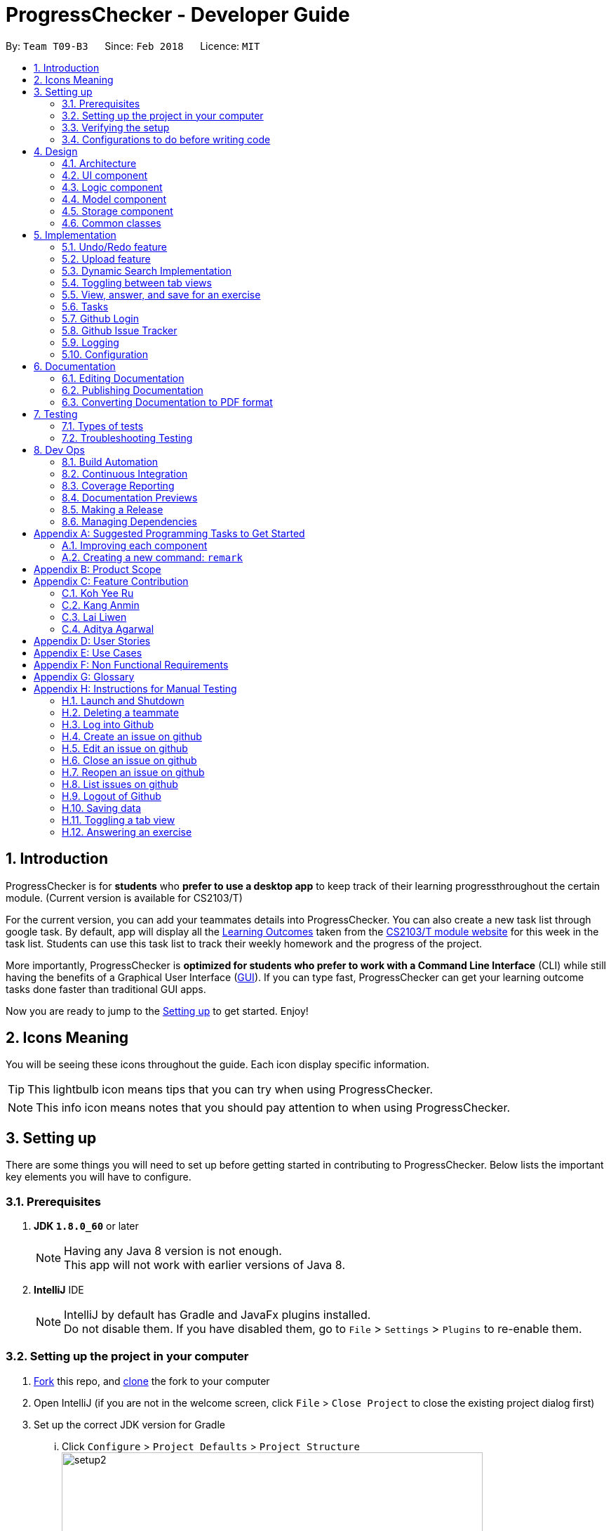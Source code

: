 = ProgressChecker - Developer Guide
:toc:
:toc-title:
:toc-placement: preamble
:sectnums:
:imagesDir: images
:stylesDir: stylesheets
:xrefstyle: full
ifdef::env-github[]
:tip-caption: :bulb:
:note-caption: :information_source:
endif::[]
:repoURL: https://github.com/CS2103JAN2018-T09-B3/main/tree/master

By: `Team T09-B3`      Since: `Feb 2018`      Licence: `MIT`

== Introduction

ProgressChecker is for *students* who *prefer to use a desktop app* to keep track of their learning progressthroughout the certain module. (Current version is available for CS2103/T) +

For the current version, you can add your teammates details into ProgressChecker. You can also create a new task list through google task. By default, app will display all the link:DeveloperGuide.adoc#Learning-Outcomes[Learning Outcomes] taken from the https://nus-cs2103-ay1718s2.github.io/website/index.html[CS2103/T module website] for this week in the task list. Students can use this task list to track their weekly homework and the progress of the project.

More importantly, ProgressChecker is *optimized for students who prefer to work with a Command Line Interface* (CLI) while still having the benefits of a Graphical User Interface (link:DeveloperGuide.adoc#GUI[GUI]).
If you can type fast, ProgressChecker can get your learning outcome tasks done faster than traditional GUI apps. +

Now you are ready to jump to the <<Setting-up,Setting up>> to get started. Enjoy!

== Icons Meaning
You will be seeing these icons throughout the guide. Each icon display specific information.

[TIP]
This lightbulb icon means tips that you can try when using ProgressChecker.

[NOTE]
This info icon means notes that you should pay attention to when using ProgressChecker.

== Setting up

There are some things you will need to set up before getting started in contributing to ProgressChecker. Below lists the important key elements you will have to configure.

=== Prerequisites

. *JDK `1.8.0_60`* or later
+
[NOTE]
Having any Java 8 version is not enough. +
This app will not work with earlier versions of Java 8.
+

. *IntelliJ* IDE
+
[NOTE]
IntelliJ by default has Gradle and JavaFx plugins installed. +
Do not disable them. If you have disabled them, go to `File` > `Settings` > `Plugins` to re-enable them.


=== Setting up the project in your computer

. https://www.atlassian.com/git/tutorials/comparing-workflows#forking-workflow[Fork] this repo, and https://nus-cs2103-ay1718s2.github.io/website/book/gitAndGithub/init/index.html[clone] the fork to your computer
. Open IntelliJ (if you are not in the welcome screen, click `File` > `Close Project` to close the existing project dialog first)
. Set up the correct JDK version for Gradle
... Click `Configure` > `Project Defaults` > `Project Structure`
image:setup2.png[width="600"] +
_step 3.i_
... Click `New...` and find the directory of the JDK
. Click `Import Project`
. Locate the `build.gradle` file and select it. Click `OK` +
image:setup3.png[width="600"]  +
_step 5_
. Click `Open as Project`
. Click `OK` to accept the default settings
. Open a console and run the command `gradlew processResources` (Mac/Linux: `./gradlew processResources`). It should finish with the `BUILD SUCCESSFUL` message. +
This will generate all resources required by the application and tests.
image:setup5.png[width="600"]  +
_step 8_

=== Verifying the setup

. Run the `gradlew.bat run` and try a few commands
. <<Testing,Run the tests>> to ensure they all pass.

=== Configurations to do before writing code

==== Configuring the coding style

This project follows https://github.com/oss-generic/process/blob/master/docs/CodingStandards.adoc[oss-generic coding standards]. IntelliJ's default style is mostly compliant with ours but it uses a different import order from ours. To rectify,

. Go to `File` > `Settings...` (Windows/Linux), or `IntelliJ IDEA` > `Preferences...` (macOS)
. Select `Editor` > `Code Style` > `Java`
. Click on the `Imports` tab to set the order

* For `Class count to use import with '\*'` and `Names count to use static import with '*'`: Set to `999` to prevent IntelliJ from contracting the import statements
* For `Import Layout`: The order is `import static all other imports`, `import java.\*`, `import javax.*`, `import org.\*`, `import com.*`, `import all other imports`. Add a `<blank line>` between each `import`

Optionally, you can follow the <<UsingCheckstyle#, UsingCheckstyle.adoc>> document to configure Intellij to check style-compliance as you write code.

==== Updating documentation to match your fork

After forking the repo, links in the documentation will still point to the `CS2103JAN2018-T09-B3/main` repo. If you plan to develop this as a separate product (i.e. instead of contributing to the `CS2103JAN2018-T09-B3/main`) , you should replace the URL in the variable `repoURL` in `DeveloperGuide.adoc` and `UserGuide.adoc` with the URL of your fork.

==== Setting up CI

Set up Travis to perform Continuous Integration (CI) for your fork. See <<UsingTravis#, UsingTravis.adoc>> to learn how to set it up.

After setting up Travis, you can optionally set up coverage reporting for your team fork (see <<UsingCoveralls#, UsingCoveralls.adoc>>).

[NOTE]
Coverage reporting could be useful for a team repository that hosts the final version but it is not that useful for your personal fork.

Optionally, you can set up AppVeyor as a second CI (see <<UsingAppVeyor#, UsingAppVeyor.adoc>>).

[NOTE]
Having both Travis and AppVeyor ensures your App works on both Unix-based platforms and Windows-based platforms (Travis is Unix-based and AppVeyor is Windows-based)

==== Getting started with coding

Now you are ready to start coding! You can:

1. Get some sense of the overall design by reading <<Design-Architecture,Design Architecture>>.
2. Take a look at <<GetStartedProgramming>>.

== Design

[[Design-Architecture]]

ProgressChecker consists of multiple components that work together via an event-driven structure. This section will break down the various components in details to help you jump straight into understanding the architecture in depth.

=== Architecture

The *_Architecture Diagram_* given below explains the high-level design of the App. Given below is a quick overview of each component.

.Architecture Diagram
image::Architecture.png[width="600"]
{sp} +
[TIP]
The `.pptx` files used to create diagrams in this document can be found in the link:{repoURL}/docs/diagrams/[diagrams] folder. To update a diagram, modify the diagram in the pptx file, select the objects of the diagram, and choose `Save as picture`.

{sp} +

`Main` has only one class called link:{repoURL}/src/main/java/seedu/progresschecker/MainApp.java[`MainApp`]. It is responsible for: +

* Initializing the components in the correct sequence, and connects them up with each other at app launch.
* Shutting down the components and invokes cleanup method where necessary.

<<Design-Commons,*`Commons`*>> represents a collection of classes used by multiple other components. Two of those classes play important roles at the architecture level.

* `EventsCenter` : This class (written using https://github.com/google/guava/wiki/EventBusExplained[Google's Event Bus library]) is used by components to communicate with other components using events (i.e. a form of _Event Driven_ design)
* `LogsCenter` : Used by many classes to write log messages to the App's log file.

The rest of the App consists of four components.

* <<Design-Ui,*`UI`*>>: The UI of the App.
* <<Design-Logic,*`Logic`*>>: The command executor.
* <<Design-Model,*`Model`*>>: Holds the data of the App in-memory.
* <<Design-Storage,*`Storage`*>>: Reads data from, and writes data to, the hard disk.

Each of the four components

* Defines its _API_ in an `interface` with the same name as the Component.
* Exposes its functionality using a `{Component Name}Manager` class.

For example, the `Logic` component (see the class diagram given below) defines it's API in the `Logic.java` interface and exposes its functionality using the `LogicManager.java` class.

.Class Diagram of the Logic Component
image::LogicClassDiagram.png[width="800"]

{sp}+

[discrete]
==== Events-Driven nature of the design

The _Sequence Diagram_ below shows how the components interact for the scenario where the user issues the command `delete 1`.

.Component interactions for `delete 1` command (part 1)

image::SDforDeletePerson.png[width="800"]

{sp}+

[NOTE]
Note how the `Model` simply raises a `ProgressCheckerChangedEvent` when the Address Book data are changed, instead of asking the `Storage` to save the updates to the hard disk.

{sp} +

The diagram below shows how the `EventsCenter` reacts to that event, which eventually results in the updates being saved to the hard disk and the status bar of the UI being updated to reflect the 'Last Updated' time.

.Component interactions for `delete 1` command (part 2)
image::SDforDeletePersonEventHandling.png[width="800"]

{sp} +

[NOTE]
Note how the event is propagated through the `EventsCenter` to the `Storage` and `UI` without `Model` having to be coupled to either of them. This is an example of how this Event Driven approach helps us reduce direct coupling between components.

{sp} +

The sections below give more details of each component.

[[Design-Ui]]
=== UI component

.Structure of the UI Component
image::UiClassDiagram.png[width="800"]

{sp}+

*API* : link:{repoURL}/src/main/java/seedu/progresschecker/ui/Ui.java[`Ui.java`]

The UI consists of a `MainWindow` that is made up of parts e.g.`CommandBox`, `ResultDisplay`, `PersonListPanel`, `StatusBarFooter`, `BrowserPanel` etc. All these, including the `MainWindow`, inherit from the abstract `UiPart` class.

The `UI` component uses JavaFx UI framework. The layout of these UI parts are defined in matching `.fxml` files that are in the `src/main/resources/view` folder. For example, the layout of the link:{repoURL}/src/main/java/seedu/progresschecker/ui/MainWindow.java[`MainWindow`] is specified in link:{repoURL}/src/main/resources/view/MainWindow.fxml[`MainWindow.fxml`]

The `UI` component,

* Executes user commands using the `Logic` component.
* Binds itself to some data in the `Model` so that the UI can auto-update when data in the `Model` change.
* Responds to events raised from various parts of the App and updates the UI accordingly.

[[Design-Logic]]
=== Logic component

[[fig-LogicClassDiagram]]
.Structure of the Logic Component
image::LogicClassDiagram.png[width="800"]

{sp}+

.Structure of Commands in the Logic Component. This diagram shows finer details concerning `XYZCommand` and `Command` in <<fig-LogicClassDiagram>>
image::LogicCommandClassDiagram.png[width="800"]

{sp}+

*API* :
link:{repoURL}/src/main/java/seedu/progresschecker/logic/Logic.java[`Logic.java`]

.  `Logic` uses the `ProgressCheckerParser` class to parse the user command.
.  This results in a `Command` object which is executed by the `LogicManager`.
.  The command execution can affect the `Model` (e.g. adding a teammate) and/or raise events.
.  The result of the command execution is encapsulated as a `CommandResult` object which is passed back to the `Ui`.

Given below is the Sequence Diagram for interactions within the `Logic` component for the `execute("delete 1")` API call.

.Interactions Inside the Logic Component for the `delete 1` Command
image::DeletePersonSdForLogic.png[width="800"]

[[Design-Model]]
=== Model component

.Structure of the Model Component
image::ModelClassDiagram.png[width="800"]

*API* : link:{repoURL}/src/main/java/seedu/progresschecker/model/Model.java[`Model.java`]

The `Model`,

* stores a `UserPref` object that represents the user's preferences.
* stores the Address Book data.
* exposes an unmodifiable `ObservableList<Person>` that can be 'observed' e.g. the UI can be bound to this list so that the UI automatically updates when the data in the list change.
* does not depend on any of the other three components.

[[Design-Storage]]
=== Storage component

.Structure of the Storage Component
image::StorageClassDiagram.png[width="800"]

{sp}+

*API* : link:{repoURL}/src/main/java/seedu/progresschecker/storage/Storage.java[`Storage.java`]

The `Storage` component,

* can save `UserPref` objects in json format and read it back.
* can save the Address Book data in xml format and read it back.

[[Design-Commons]]
=== Common classes

Classes used by multiple components are in the `seedu.progresschecker.commons` package.

== Implementation

This section describes some noteworthy details on how certain features are implemented.

// tag::undoredo[]
=== Undo/Redo feature
==== Current Implementation

The undo/redo mechanism is facilitated by an `UndoRedoStack`, which resides inside `LogicManager`. It supports undoing and redoing of commands that modifies the state of the ProgressChecker (e.g. `add`, `edit`). Such commands will inherit from `UndoableCommand`.

`UndoRedoStack` only deals with `UndoableCommands`. Commands that cannot be undone will inherit from `Command` instead. The following diagram shows the inheritance diagram for commands:

.Structure of Commands in the Logic Component
image::LogicCommandClassDiagram.png[width="800"]

{sp}+

As you can see from the diagram, `UndoableCommand` adds an extra layer between the abstract `Command` class and concrete commands that can be undone, such as the `DeleteCommand`. Note that extra tasks need to be done when executing a command in an _undoable_ way, such as saving the state of the ProgressChecker before execution. `UndoableCommand` contains the high-level algorithm for those extra tasks while the child classes implements the details of how to execute the specific command. Note that this technique of putting the high-level algorithm in the parent class and lower-level steps of the algorithm in child classes is also known as the https://www.tutorialspoint.com/design_pattern/template_pattern.htm[template pattern].

Commands that are not undoable are implemented this way:
[source,java]
----
public class ListCommand extends Command {
    @Override
    public CommandResult execute() {
        // ... list logic ...
    }
}
----

With the extra layer, the commands that are undoable are implemented this way:
[source,java]
----
public abstract class UndoableCommand extends Command {
    @Override
    public CommandResult execute() {
        // ... undo logic ...

        executeUndoableCommand();
    }
}

public class DeleteCommand extends UndoableCommand {
    @Override
    public CommandResult executeUndoableCommand() {
        // ... delete logic ...
    }
}
----

Suppose that the user has just launched the application. The `UndoRedoStack` will be empty at the beginning.

The user executes a new `UndoableCommand`, `delete 5`, to delete the 5th teammate in the ProgressChecker. The current state of the ProgressChecker is saved before the `delete 5` command executes. The `delete 5` command will then be pushed onto the `undoStack` (the current state is saved together with the command).

.Undo/Redo Stack at Starting Point
image::UndoRedoStartingStackDiagram.png[width="800"]

{sp}+

As the user continues to use the program, more commands are added into the `undoStack`. For example, the user may execute `add n/David ...` to add a new teammate.

.Undo/Redo Stack with New Command `add`
image::UndoRedoNewCommand1StackDiagram.png[width="800"]

{sp}+

[NOTE]
If a command fails its execution, it will not be pushed to the `UndoRedoStack` at all.

The user now decides that adding the teammate was a mistake, and decides to undo that action using `undo`.

We will pop the most recent command out of the `undoStack` and push it back to the `redoStack`. We will restore the ProgressChecker to the state before the `add` command executed.

.Undo/Redo Stack with Command `undo`
image::UndoRedoExecuteUndoStackDiagram.png[width="800"]

{sp}+

[NOTE]
If the `undoStack` is empty, then there are no other commands left to be undone, and an `Exception` will be thrown when popping the `undoStack`.

The following sequence diagram shows how the undo operation works:

.Sequence Diagram of Undo/Redo
image::UndoRedoSequenceDiagram.png[width="800"]

{sp}+

The redo does the exact opposite (pops from `redoStack`, push to `undoStack`, and restores the ProgressChecker to the state after the command is executed).

[NOTE]
If the `redoStack` is empty, then there are no other commands left to be redone, and an `Exception` will be thrown when popping the `redoStack`.

The user now decides to execute a new command, `clear`. As before, `clear` will be pushed into the `undoStack`. This time the `redoStack` is no longer empty. It will be purged as it no longer make sense to redo the `add n/David` command (this is the behavior that most modern desktop applications follow).

.Undo/Redo Stack with New Command `clear`
image::UndoRedoNewCommand2StackDiagram.png[width="800"]

{sp}+

Commands that are not undoable are not added into the `undoStack`. For example, `list`, which inherits from `Command` rather than `UndoableCommand`, will not be added after execution:

.Undo/Redo Stack with Command `list`
image::UndoRedoNewCommand3StackDiagram.png[width="800"]

{sp}+

The following activity diagram summarize what happens inside the `UndoRedoStack` when a user executes a new command:

.Activity Diagram of Undo/Redo
image::UndoRedoActivityDiagram.png[width="650"]

==== Design Considerations

===== Aspect: Implementation of `UndoableCommand`

|===
|Alternative | Pros | Cons

|**Add a new abstract method `executeUndoableCommand()`** +
(current choice)
|We will not lose any undone/redone functionality as it is now part of the default behaviour. Classes that deal with `Command` do not have to know that `executeUndoableCommand()` exist.
|Hard for new developers to understand the template pattern.

|**Override `execute()`**
|Does not involve the template pattern, easier for new developers to understand.
|Cons: Classes that inherit from `UndoableCommand` must remember to call `super.execute()`, or lose the ability to undo/redo.

|===

{sp}+

===== Aspect: How undo & redo executes

|===
|Alternative | Pros | Cons
|**Save the entire ProgressChecker** +
(current choice)
|Easy to implement.
|May have performance issues in terms of memory usage.

|**Individual command knows how to undo/redo by itself**
|Will use less memory (e.g. for `delete`, just save the teammate being deleted).
|We must ensure that the implementation of each individual command are correct.

|===

{sp} +

===== Aspect: Type of commands that can be undone/redone

|===
|Alternative | Pros | Cons
|**Only include commands that modifies the ProgressChecker (`add`, `clear`, `edit`)** +
(current choice)
|We only revert changes that are hard to change back (the view can easily be re-modified as no data are * lost).
|User might think that undo also applies when the list is modified (undoing filtering for example), * only to realize that it does not do that, after executing `undo`.

|**Include all commands**
|Might be more intuitive for the user.
| User have no way of skipping such commands if he or she just want to reset the state of the ProgressChecker and not the view.

|===

[NOTE]
**Additional Info:** See our discussion  https://github.com/se-edu/addressbook-level4/issues/390#issuecomment-298936672[here].

{sp} +

===== Aspect: Data structure to support the undo/redo commands

|===
|Alternative | Pros | Cons

|**Use separate stack for undo and redo** +
(current choice)
|Easy to understand for new Computer Science student undergraduates to understand, who are likely to be * the new incoming developers of our project.
|Logic is duplicated twice. For example, when a new command is executed, we must remember to update * both `HistoryManager` and `UndoRedoStack`.

|**Use `HistoryManager` for undo/redo**
|We do not need to maintain a separate stack, and just reuse what is already in the codebase.
|Cons: Requires dealing with commands that have already been undone: We must remember to skip these commands. Violates Single Responsibility Principle and Separation of Concerns as `HistoryManager` now needs to do two * different things.

|===

// end::undoredo[]

// tag::upload[]
=== Upload feature
==== Planned Implementation

The Upload command will allow users to upload their preferred image to replace the default profile photo.

The valid photo to be upload will be copies from local path inside resources folder under /images/contact. The name of the file will be renamed according to the time that the photo is uploaded.

Upload can be undoable. The diagram below shows how the `EventsCenter` reacts to `uploadPhoto` event.

.Component Interactions for `uploadPhoto` Command
image::SDforUploadPhoto.png[width="800"]

{sp} +

UploadCommand is implemented this way:
[source,java]
----
public class UploadCommand extends UndoableCommand {
    @Override
    public CommandResult executeUndoableCommand() throws CommandException {
        requireNonNull(personToUpdate);
        try {
            model.addPhoto(photoPath);
            model.uploadPhoto(personToUpdate, savePath);
            return new CommandResult(MESSAGE_SUCCESS);
        } catch (PersonNotFoundException pnfe) {
            throw new AssertionError("The target person cannot be missing");
        } catch (DuplicatePhotoException e) {
            throw new CommandException(MESSAGE_IMAGE_DUPLICATE);
        } catch (DuplicatePersonException e) {
            throw new CommandException(MESSAGE_IMAGE_DUPLICATE);
        }
    }
}
----

[NOTE]
Users are allowed to reload the image if they want to update the profile photo.

Here is the code to copy the photo from local path inside resources folder.
[source,java]
----
public String copyLocalPhoto(String localPath) throws IOException {
    File localFile = new File(localPath);
    String newPath = createSavePath(localPath);
    if (!localFile.exists()) {
        throw new FileNotFoundException(MESSAGE_LOCAL_PATH_CONSTRAINTS);
    }
    createSavedPhoto(newPath);
    try {
        copyFile(localPath, newPath);
    } catch (IOException e) {
        throw new IOException(MESSAGE_COPY_FAIL);
    }
    return newPath;
}
----

[NOTE]
If the local path is invalid or the image cannot be found, the upload will not be successful. The extension of the file can only be 'jpg', 'jpeg' or 'png'. User will be asked to write the correct path to image again.

==== Design Considerations

===== Aspect: Implementation of `UploadCommand`

|===
|Alternative | Pros | Cons

|**User will provide the path of image** +
(current choice)
|The path can be used directly to find the image and display it in the app.
|Image may be a local file. When other users open the app, they cannot see the update.

|**User will upload image into our github folder manually**
|Everyone can see the update of profile photo.
|Quite trobulesome to upload photo manually first.

|===
// end::upload[]

// tag::search[]
=== Dynamic Search Implementation
==== Current Implementation

The `find` command shows the searched contact currently. However, the user does not need to type the complete name press enter, the whole search is dynamic. As soon as the user types the command `find` dynamic search state is toggled. After typing `find` command, whichever character is entered by the user, the results which contain
 the typed keywords appear.

To implement the dynamic search, we used the following method - as soon as the user enters any character in the command box, the text is retrieved from
the command box and checked if it is the `find` command. If it is the `find` command, dynamic search is started. After the `find` command is detected in the
command box, every key that is pressed is parsed and sent to the `find` command parser. After that the basic functionality of find is used and the results are displayed.

The code snippet for the implementation is:
[source,java]
----
if ((commandTextField.getText().trim().equalsIgnoreCase(CORRECT_COMMAND_WORD)
                        || isCorrectCommandWord)) {
                    isCorrectCommandWord = !commandTextField.getText().trim().isEmpty();
                    CommandResult commandResult;
                    if (keyEvent.getCode() != KeyCode.BACK_SPACE && keyEvent.getCode() != KeyCode.DELETE) {
                        commandResult = logic.execute(commandTextField.getText() + keyEvent.getText());
                    } else {
                        commandResult = logic.execute(commandTextField.getText().substring(0,
                                commandTextField.getText().length() - 1));
                    }
                    // process result of the command
                    logger.info("Result: " + commandResult.feedbackToUser);
                    raise(new NewResultAvailableEvent(commandResult.feedbackToUser));
                }
    }
----
[NOTE]
The entered key is not instantly updated in the command box thats why after the `commandTextField.getText()` is executed we need to append\delete a character for the
 code to the result to process the right input - the one that the user can see on their screens.

==== Design consideration
===== Aspect: User Interface (UI)

|===
|Alternative | Pros | Cons

|**Show the search results without actually highlighting the keywords** +
(current choice)
|Allows more readability of the of the results as they contain multiple fields and not just user name.
|User needs to manually search for the keywords entered by him in the search results.

|**Show the search results WITH highlighting the keywords in the searched name** +
|It will make it easier for the user to view the user to identify the searched keyword in the displayed results.
|Adding highlights to the results might make the displayed results a bit too cluttered specially with the presence of tags which are colored as well.

|===
// end::search[]

// tag::view[]
=== Toggling between tab views
==== Current Implementation

This command toggles the view between the different type of tabs in the software. +

.Reference of the tab view in the software
image::TabView.png[width="600"]

{sp} +

It inherits `Command` and executes on an _Event Driven_ design between the Logic and UI component.

Suppose that the user is on the `Task` tab and wants to toggle to the `Exercise` tab. The user executes a new `Command`, `view exercise`, to switch to the `Exercise` tab. The _Sequence Diagram_ below shows how the components interact with each other.

.Logic and UI component interaction for `view exercise` command (part 1)
image::SDforViewExercise.png[width="600"]

{sp} +

[NOTE]
Note how the `Logic` simply raises a `TabLoadChangedEvent` when the `view` command gets executed. The `TabLoadChangedEvent` is implemented as follows:
[source,java]
----
public class TabLoadChangedEvent extends BaseEvent {
    public final String type;

    public TabLoadChangedEvent(String type) {
        this.type = type;
    }

    @Override
    public String toString() {
        return this.getClass().getSimpleName();
    }

    public String getTabName() {
        return type;
    }
}
----

The diagram below shows how the `EventCenter` reacts to that event, which eventually results in the UI updating to which tab view is to be in selection.

.Logic and UI component interaction for `view exercise` command (part 2)
image::SDforViewExerciseEventHandling.png[width="600"]

{sp} +

[NOTE]
The UI scene's elements are automatically populated in `MainWindow.java` due to using JavaFX FXML Controller. That is, a reference to a particular UI element will be available as long as it has its `fx:id` specified in `MainWindow.fxml`.

The code snippet below shows how the UI component executes the toggling of tab view upon receiving the event change.
[source,java]
----
@Subscribe
private void handleTabLoadChangedEvent(TabLoadChangedEvent event) {
    logger.info(LogsCenter.getEventHandlingLogMessage(event));
    SingleSelectionModel<Tab> selectionModel = tabPlaceholder.getSelectionModel();
    switch (event.getTabName()) {
    case "profile":
        selectionModel.select(profilePlaceholder);
        break;
    case "task":
        selectionModel.select(taskPlaceholder);
        break;
    case "exercise":
        selectionModel.select(exercisePlaceholder);
        break;
    case "issues":
        selectionModel.select(issuePlaceholder);
        break;
    default:
        selectionModel.select(selectionModel.getSelectedItem());
    }
}
----
// end::view[]

// tag::answer[]
=== View, answer, and save for an exercise
==== Current Implementation

This command allows user to answer an exercise based on the question index shown in the software.

.Reference of the question index in the software
image::QuestionIndexIndication.png[width="300"]

{sp} +

It inherits `UndoableCommand` and executes through all four components in the code base.

Suppose that the user wants to answer an exercise with index 11.1.1. The user executes a new `Command`, `ans 11.1.1 a`, to answer the exercise. The Sequence Diagram below shows how the components interact with each other.

.Component interactions for `ans 11.1.1 a` command (part 1)
image::SDforAnswerExercise.png[width="800"]

{sp}+

[NOTE]
Note how the `Model` simply raises a `ProgressCheckerChangedEvent` when the ProgressChecker data has been changed, instead of asking the `Storage` to save the updates to the hard disk.

{sp} +

The diagram below shows how the `EventsCenter` reacts to that event, which eventually results in the updates being saved to the hard disk.

.Component interactions for `ans 11.1.1 a` command (part 2)
image::SDforAnswerExerciseEventHandling.png[width="800"]

{sp} +

Before the `Logic` component executes the `Undoable Command` which calls the `Model`, it prepares the exercise that needs to be updated by going through the internal list of exercises stored in model. The code that searches for the exercise is as follows:
[source,java]
----
for (Exercise e : exerciseList) {
    if (e.getQuestionIndex().toString().equals(questionIndex.toString())) {
        exerciseToEdit = exerciseList.get(exerciseList.indexOf(e));
        editedExercise = createEditedExercise(exerciseToEdit, studentAnswer);
        isFound = true;
        break;
    }
}
----

The internal list, `exerciseList`, is implemented as an observable list of filtered exercises in `Model`. Upon calling the `ProgressCheckerChangedEvent`, `Storage` will run `saveProgressChecker`. Subsequently, to load the data on the next software start up requires parsing of xml data into `Model`. The following code snippet shows how `Storage` does so:
[source,java]
----
public Exercise toModelType() throws IllegalValueException {
    if (this.questionIndex == null) {
        throw new IllegalValueException(
                String.format(MISSING_FIELD_MESSAGE_FORMAT,
                QuestionIndex.class.getSimpleName()));
    }
    if (!QuestionIndex.isValidIndex(this.questionIndex)) {
        throw new IllegalValueException(QuestionIndex.MESSAGE_INDEX_CONSTRAINTS);
    }
    final QuestionIndex questionIndex = new QuestionIndex(this.questionIndex);

    if (this.questionType == null) {
        throw new IllegalValueException(
                String.format(MISSING_FIELD_MESSAGE_FORMAT,
                QuestionType.class.getSimpleName()));
    }
    if (!QuestionType.isValidType(this.questionType)) {
        throw new IllegalValueException(QuestionType.MESSAGE_TYPE_CONSTRAINTS);
    }
    final QuestionType questionType = new QuestionType(this.questionType);

    ...

    return new Exercise(questionIndex, questionType, question, studentAnswer, modelAnswer);
}
----

Additionally, since it is an observable list, the UI element harboring this list will update any changes made to this list accordingly. In viewing of exercises by week, the list is filtered with predicate as follows:
[source,java]
----
model.updateFilteredExerciseList(exercise -> exercise.getQuestionIndex().getWeekNumber()
                == editedExercise.getQuestionIndex().getWeekNumber());
----

==== Design Considerations
===== Aspect: Viewing of exercises by week

|===
|Alternative | Pros | Cons

|**Adapt from `View Command` by adding additional WEEK_NUMBER parameter to type `exercise`** +
(current choice)
|Not required to create a new command and hence more cohesive with the existing commands as well as one less command for users to learn
|`ViewCommandParser` requires additional parser check to separate between the `View Command` that can take in WEEK_NUMBER to one that doesn't which might violate SLAP principle

|**Create a new command to list exercises by week** +
|Standalone from existing commands and hence easier to be built upon or removed without consequences
|Creates an extra unnecessary complication for users having to learn a new command when the existing `View Command` essentially does something similar

|===

===== Aspect:  Loading of exercises data on fresh start

|===
|Alternative | Pros | Cons

|**Include all exercises data in `SampleDataUtil` and read from there** +
(current choice)
|No additional processing required, is easy to modify whenever default data needs to be changed
|Is directly affected by the `Clear Command` that is meant for the list of `Persons` which user may not expect it to be for

|**Read from stored text file, parse accordingly, and load into software on fresh start** +
|Standalone data and will not be affected by changes made to list of `Persons`
|Incurs extra overhead when parsing the text file into Java objects

|===
// end::answer[]

// tag::tasks[]
=== Tasks
==== Current Implementation

The default LOs for all weeks would be stored in a local file, which will be loaded as input to create a task list on the
user's Google Account with Google Tasks API.

There are several commands related to tasks, including `newtasklist` to add and upload the default task list, `viewtasklist FILTER_KEYWORD`
to view the default task list with filtering, `completetask INDEX`/`resettask INDEX` to mark a task as completed/not completed,
and `goto INDEX` to open the URL of a task. As an example, the _High Level Sequence Diagram_ and _Sequence Diagram_ below shows how the components interact
for the scenario where the user issues the command `viewtasklist 5`.

.Component Interactions for `viewtasklist 5` Command (High Level)
image::HighLevelSDforViewTaskListCommand.png[width="800"]

{sp} +

.Component Interactions for `viewtasklist 5` Command
image::SDforViewTaskListCommand.png[width="800"]

{sp} +

We apply Google Tasks API to help us save user tasks data online. This offers back up data which allow our users to recover
their tasks and status of each task even after uninstalling the application. The task list will be ready to display once the user
reinstall and open the application.
To use Google Tasks API, we fist need to register this project on google developer console and retrieve a client credential file (client_id.json) to authorize our project.
Then, add corresponding dependencies to build.gradle, the library files will be downloaded automatically upon project rebuild.

Here is the code snippet to add dependencies:
[source,java]
----
compile (
    ['com.google.api-client:google-api-client:1.23.0'],
    ['com.google.apis:google-api-services-tasks:v1-rev49-1.23.0'],
    ['com.google.oauth-client:google-oauth-client-jetty:1.23.0'],
)
----
[NOTE]
Simply downloading JAR files without editing gradle is not suggested. JARs are not in git thus our co-developers will rely on the dependencies to retrieve the libraries.
Also, set gradleVersion to 4.6 if it is an older version, otherwise runtime compilation of Google API library will affect Junit tests.

We write a program to authorize our project (by loading the aforementioned client credential file), trigger user loggin and build service.
Note that when users are using ProgressChecker, only the first tasks command requires them to log in and authorize ProgressChecker to access
their Google Tasks data with their google accounts.

Google Tasks API helps us save time building massive data structures (ie. Tasks, TaskLists, Lists of TaskLists, as well as many methods and exceptions).
However, we do have a few classes (eg. TaskUtil, TaskListUtil) in the modeling part that further add customized methods which are useful for current commands and even future commands.
In this way, we avoid repetition of code snippet and having big chunks of import statements in numerous commands.

Here is a code snippet that can find a task list by its title (while the native method only finds task by its id which is not memorable or even known by our users):
[source,java]
----
/**
 * Finds the task list with title {@code String listTitle} from the user's task lists
 *
 * @param listTitle title of the task list we look for
 * @return the task list instance
 */
public static TaskList searchTaskList(String listTitle) throws CommandException {
    TaskList taskList = null;
    ConnectTasksApi connection = new ConnectTasksApi();
    try {
        connection.authorize();
    } catch (Exception e) {
        throw new CommandException(AUTHORIZE_FAILURE);
    }
    Tasks service = connection.getTasksService();
    try {
    TaskLists taskLists = service.tasklists().list().execute();
        taskList = taskLists.getItems().stream()
                .filter(t -> t.getTitle().equals(listTitle))
                .findFirst()
                .orElse(null);
    } catch (IOException ioe) {
        throw new CommandException(LOAD_FAILURE);
    }

    return taskList;
}
----

==== Design Considerations

===== Aspect: Implementation of tasks commands

* All these commands extend `Command` but not extend `UndoableCommand`. `AddDefaultTasksCommand`, `CompleteTaskCommand` and `ResetTaskCommand` make
 external changes that update task list in users' Google account, which is out of the scope of undo command. `ViewTaskListCommand` and
 `GoToTaskUrlCommand` do not make changes to the data, thus no applicable to undo command.

===== Aspect: How `AddDefaultTasksCommand` is executed

* This command will load the tasks from local storage and add a task list filled with these tasks to the user's Google account.
|===
|Alternative | Pros | Cons
|**Find the user's Google task list with ID "@default" (this is the default task list in Google Task and not removable). Create a new
task list and transfer the tasks from @default to the new one. Then change the title of @default to "CS2103 LOs", and add the tasks
loaded from local storage** +
(current choice)
|The other tasks commands will only need to refer to the ID "@default" to find the task list, which is faster and more accurate than searching with title (
as list ID is unique while list title can duplicate and the native API method only supports finding list with ID).
|It requires more steps, thus slower (but fortunately this command should only be executed ONCE in the lifetime of this application).

|**Create a new list with title "CS2103 LOs", then load and push all tasks from local storage**
|Will be a bit faster.
|The other task commands will be slower since they will be finding the list with title. The commands may also encounter error if
there are task list with the same name in the user's Google account.

|===

{sp} +

===== Aspect: How `ViewTaskListCommand` is executed

* This command will load the tasks from task list @default from the user's Google account and apply user-specified filter before displaying
|===
|Alternative | Pros | Cons
|**Find the user's @default task list and load the whole list. Then apply user-specified filter to select applicable
tasks to form a new list. The new list will be ready to be displayed** +
(current choice)
|Easy to implement, well modularized.
|More repetitions of list traversal.

|**Find the user's @default task list and load the whole list. Then apply user-specified filter to select applicable
   tasks while processing the methods to display it**
|Easy to implement.
|Might lead to complicated methods to display list (eg. multi-level abstraction).

|===

{sp} +

===== Aspect: How `CompleteTaskCommand` and `ResetTaskCommand` is executed

* This command will set the task with user-input index number as completed/ not completed.
|===
|Alternative | Pros | Cons
|**Find the user's @default task list and retrieve the task with user-input index number. Check if it needs update, and update it
if necessary.** +
(current choice)
|Easy to implement.
|

|===

{sp} +

===== Aspect: How `GoToTaskUrl` is executed

* This command will open the URL of the task with the user-input index number.
|===
|Alternative | Pros | Cons
|**Find the user's @default task list and retrieved the task based on the input index. Get the URL in the task object and open it in
the browser panel** +
(current choice)
|Easy to implement.
|

|**No need for implementation, the user can click the hyperlink while viewing the task list**
|No need for implementation.
|Not command line based.

|===

{sp} +

===== Aspect: What UI structure to show the task list

|===
|Alternative | Pros | Cons
|**Use a browser panel.** +
(current choice)
|Can show task list and external websites linked to tasks in the same panel.
|Exercise list, issue list and person list are all shown in a list panel. The handling of browser panel and list panel is different,
which leads to inconsistency.

|**Use a list panel to display tasks, and a browser panel to display external webpages**
|Guarantees consistency between task list, exercise list, issue list and person list.
|Takes more space.

|===

{sp} +

===== Aspect: What can we improve / what command can we add in v2.0

* Send reminder email to the user when a deadline is near
* Back/Forward the browser panel
* View teammates' task list and progress (Google Tasks does not support it. Thus, a possible implementation is to sync data
with the help of Google Drive API. After every transaction with Google Tasks, we retrieve the task list and save in Google Drive.
Students in the same team will use a shared folder on Google Drive, thus can access each other's task list data. ProgressChecker will
retrieve teammate task list data from the shared folder in Google Drive).

{sp} +
// end::tasks[]

// tag::github[]

=== Github Login
==== Current Implemetation

The `GitDetails` represents an object that is used to authenticate github. It contains `Username`, `Passcode`, and `Repository` object which represent the github account's username, password and repository respectively.
[NOTE]
All fields are compulsory for github authentication.
.UML diagram for github details
image::gitdetails.png[width="800"]


`GitDetails` object is not stored locally as it can violate user's data and privacy.
To manage the github account following command classes can be used:
****
* GitLoginCommand
* GitLogoutCommand
****

`GitLoginCommand` needs to be used for tracking any issue activity on the ProgressChecker application. After the `GitDetails` object is created, its member's are used to create a `Github` object from the Github API library which is used to authenticate github.

Implementation of github login and issue tracking is done with the help of GitHub API for Java (org.kohsuke.github).
==== Logging into github

User can log into github after using the `GitLoginCommand`. After executing the command, a `GitDetails` object is created

Given below is a sequence diagram for authenticating github.

.UML Diagram for Github details
image::gitlogin1.png[width="800"]


The following code snippet shows how GitLoginCommand#execute() will update the model by creating `Github` object which will be used to authenticate github.

----
public class GitLoginCommand extends Command {
@Override
    public CommandResult execute() throws CommandException {

        try {
            model.loginGithub(toAuthenticate);
            return new CommandResult(MESSAGE_SUCCESS);
        } catch (IOException e) {
            throw new CommandException(MESSAGE_FAILURE);
        } catch (CommandException ce) {
            throw new CommandException(ce.getMessage());
        }
    }
}
----

==== Design considerations

===== Aspect: Using password for authentication

|===
|Alternative | Pros | Cons
|**Used github password for authentication** +
(current choice)
|User easily remebers his password, thus logging in is easy.
|Password cannot be stored offline to protect users data and privacy.

|**Using OAuth token for authentication**
|OAuth token can be stored offline which can provide one-time login functionality, as we can restrict the token's usage for only ProgressChecker application.
|Manually generating a token by the user is a tedious task and github tokens expire regularly which can be a pain for the user.
|===
=== Github Issue Tracker
==== Current Implementation
The `Issue` object represents an issue that is to be created on github. It contains `Title`, `Assignees`, `Milestone`, `Body`, and `Labels` which are the different attributes of an issue on github.
[NOTE]
Only the `Title` field is compulsory for `Issue` as this the only limitation set by github.

.UML diagram for github Issue
image::issueobject.png[width="800"]


`Issue` objects are not stored in memory after an issue is created on github. The issues are not stored in a local file to protect users confidential data and privacy.

Issue tracking is done by several command classes, namely:
****
* CreateIssueCommand
* CloseIssueCommand
* EditIssueCommand
* ReopenIssueCommand
* ListIssueCommand
****

All the above commands will only work after you have logged into github. Use 'gitLogin' command to login.

==== Creating an issue
An issue is created on github using the CreateIssueCommand. After executing the command, an `Issue` object is created which is then converted to a `GHIssue` object present in the Github Library. GHIssue is then posted online using the Github API library.

Given below is the sequence diagram for creating an issue on github.

.High level sequence diagram for creating a new issue on github
image::finalcreateIssue.png[width="800"]


The following code snippet shows how `CreateIssueCommand#execute()` will update the model of the application by creating an issue `toCreate` on github and later updating the `GitIssueList`.
Note: This an issue will not be created if you haven't logged into github.

----
public class CloseIssueCommandTest {
...
@Override
    public CommandResult execute() throws CommandException {

        try {
            model.createIssueOnGitHub(toCreate);
            return new CommandResult(MESSAGE_SUCCESS);
        } catch (IOException | CommandException e) {
            throw new CommandException(MESSAGE_FAILURE);
        }
    }
    ...
}
----

The issue created will be shown on the `Issues` tab in the application.

==== Closing an issue

An issue can be closed on github using the CloseIssueCommand. After executing the command, a `GHIssue` object of the specified index is retrieved from the Github database. The state of the GHIssue is checked and it is marked as closed if it is open.

Given below is the sequence diagram for closing an issue.

.High Level Sequence Diagram for closing an issue on github
image::closeissue.png[width="800"]

The following code snippet shows how `CloseIssueCommand#execute()` will update the model of application by closing an issue updating the `GitIssueList`.
Note: The entered index number should be a valid issue index, and the user should be logged into github before using the command.

----
public class CloseIssueCommand extends Command {
@Override
    public CommandResult execute() throws CommandException {
        try {
            model.closeIssueOnGithub(targetIndex);
        } catch (IOException ie) {
            throw new CommandException(MESSAGE_FAILURE);
        } catch (CommandException ce) {
            throw new CommandException(MESSAGE_AUTHENTICATION_FAILURE);
        }

        return new CommandResult(String.format(MESSAGE_SUCCESS, targetIndex.getOneBased()));
    }
}
----
The issue created will be removed from the `Issues` tab in the application, as by default only open issues are displayed.

==== Design considerations

===== Aspect: Storing issues on a local file

|===
|Alternative | Pros | Cons
|**Not storing the issues offline** +
(current choice)
|Users data and privacy is protected, as issues on github might contain very confidential data regarding the product's information.
|The user cannot view the exisitng issues offline and he can not use the software to work offline and then push everything online once the internet connection is available.

|**Implementing data encryption so that the issues can be stored offline**
|User will be able work offline on issues and post changes when internet connection is availabe.
|In order to do offline authentication and decrypt the issue data, the application will have to store the user credentials offline which might violate Github's API policy.
|===

// end::github[]

=== Logging

We are using `java.util.logging` package for logging. The `LogsCenter` class is used to manage the logging levels and logging destinations.

* The logging level can be controlled using the `logLevel` setting in the configuration file (See <<Implementation-Configuration>>)
* The `Logger` for a class can be obtained using `LogsCenter.getLogger(Class)` which will log messages according to the specified logging level
* Currently log messages are output through: `Console` and to a `.log` file.

*Logging Levels*

* `SEVERE` : Critical problem detected which may possibly cause the termination of the application
* `WARNING` : Can continue, but with caution
* `INFO` : Information showing the noteworthy actions by the App
* `FINE` : Details that is not usually noteworthy but may be useful in debugging e.g. print the actual list instead of just its size

[[Implementation-Configuration]]
=== Configuration

Certain properties of the application can be controlled (e.g App name, logging level) through the configuration file (default: `config.json`).

== Documentation

We use asciidoc for writing documentation. This section talks about how you can modify and publish the existing documentations.

[NOTE]
We chose asciidoc over Markdown because asciidoc, although a bit more complex than Markdown, provides more flexibility in formatting.

=== Editing Documentation

See <<UsingGradle#rendering-asciidoc-files, UsingGradle.adoc>> to learn how to render `.adoc` files locally to preview the end result of your edits.
Alternatively, you can download the AsciiDoc plugin for IntelliJ, which allows you to preview the changes you have made to your `.adoc` files in real-time.

=== Publishing Documentation

See <<UsingTravis#deploying-github-pages, UsingTravis.adoc>> to learn how to deploy GitHub Pages using Travis.

=== Converting Documentation to PDF format

We use https://www.google.com/chrome/browser/desktop/[Google Chrome] for converting documentation to PDF format, as Chrome's PDF engine preserves hyperlinks used in webpages.

Here are the steps to convert the project documentation files to PDF format.

.  Follow the instructions in <<UsingGradle#rendering-asciidoc-files, UsingGradle.adoc>> to convert the AsciiDoc files in the `docs/` directory to HTML format.
.  Go to your generated HTML files in the `build/docs` folder, right click on them and select `Open with` -> `Google Chrome`.
.  Within Chrome, click on the `Print` option in Chrome's menu.
.  Set the destination to `Save as PDF`, then click `Save` to save a copy of the file in PDF format. For best results, use the settings indicated in the screenshot below.

.Saving documentation as PDF files in Chrome
image::chrome_save_as_pdf.png[width="300"]

[[Testing]]
== Testing

ProgressChecker uses JUnit tests to check for its correctness. This section covers the type of tests and how to run them.

=== Types of tests

We have two types of tests:

.  *GUI Tests* - These are tests involving the GUI. They include,
.. _System Tests_ that test the entire App by simulating user actions on the GUI. These are in the `systemtests` package.
.. _Unit tests_ that test the individual components. These are in `seedu.progresschecker.ui` package.
.  *Non-GUI Tests* - These are tests not involving the GUI. They include,
..  _Unit tests_ targeting the lowest level methods/classes. +
e.g. `seedu.progresschecker.commons.StringUtilTest`
..  _Integration tests_ that are checking the integration of multiple code units (those code units are assumed to be working). +
e.g. `seedu.progresschecker.storage.StorageManagerTest`
..  Hybrids of unit and integration tests. These test are checking multiple code units as well as how the are connected together. +
e.g. `seedu.progresschecker.logic.LogicManagerTest`


=== Troubleshooting Testing
**Problem: `HelpWindowTest` fails with a `NullPointerException`.**

* Reason: One of its dependencies, `UserGuide.html` in `src/main/resources/docs` is missing.
* Solution: Execute Gradle task `processResources`.

== Dev Ops

=== Build Automation

See <<UsingGradle#, UsingGradle.adoc>> to learn how to use Gradle for build automation.

=== Continuous Integration

We use https://travis-ci.org/[Travis CI] and https://www.appveyor.com/[AppVeyor] to perform _Continuous Integration_ on our projects. See <<UsingTravis#, UsingTravis.adoc>> and <<UsingAppVeyor#, UsingAppVeyor.adoc>> for more details.

=== Coverage Reporting

We use https://coveralls.io/[Coveralls] to track the code coverage of our projects. See <<UsingCoveralls#, UsingCoveralls.adoc>> for more details.

=== Documentation Previews
When a pull request has changes to asciidoc files, you can use https://www.netlify.com/[Netlify] to see a preview of how the HTML version of those asciidoc files will look like when the pull request is merged. See <<UsingNetlify#, UsingNetlify.adoc>> for more details.

=== Making a Release

Here are the steps to create a new release.

.  Update the version number in link:{repoURL}/src/main/java/seedu/progresschecker/MainApp.java[`MainApp.java`].
.  Generate a JAR file <<UsingGradle#creating-the-jar-file, using Gradle>>.
.  Tag the repo with the version number. e.g. `v0.1`
.  https://help.github.com/articles/creating-releases/[Create a new release using GitHub] and upload the JAR file you created.

=== Managing Dependencies

A project often depends on third-party libraries. For example, Address Book depends on the http://wiki.fasterxml.com/JacksonHome[Jackson library] for XML parsing. Managing these _dependencies_ can be automated using Gradle. For example, Gradle can download the dependencies automatically, which is better than these alternatives. +
a. Include those libraries in the repo (this bloats the repo size) +
b. Require developers to download those libraries manually (this creates extra work for developers)

[[GetStartedProgramming]]
[appendix]
== Suggested Programming Tasks to Get Started

It might be your first time working with a large code base. If so, here is a suggested path for new programmers to kick start your first functionality:

1. First, add small local-impact (i.e. the impact of the change does not go beyond the component) enhancements to one component at a time. Some suggestions are given in <<GetStartedProgramming-EachComponent>>.

2. Next, add a feature that touches multiple components to learn how to implement an end-to-end feature across all components. <<GetStartedProgramming-RemarkCommand>> explains how to go about adding such a feature.

[[GetStartedProgramming-EachComponent]]
=== Improving each component

Each individual exercise in this section is component-based (i.e. you would not need to modify the other components to get it to work).

[discrete]
==== `Logic` component

*Scenario:* You are in charge of `logic`. During dog-fooding, your team realize that it is troublesome for the user to type the whole command in order to execute a command. Your team devise some strategies to help cut down the amount of typing necessary, and one of the suggestions was to implement aliases for the command words. Your job is to implement such aliases.

[TIP]
Do take a look at <<Design-Logic>> before attempting to modify the `Logic` component.

. Add a shorthand equivalent alias for each of the individual commands. For example, besides typing `clear`, the user can also type `c` to remove teammates in the list.
+
****
* Hints
** Just like we store each individual command word constant `COMMAND_WORD` inside `*Command.java` (e.g.  link:{repoURL}/src/main/java/seedu/progresschecker/logic/commands/FindCommand.java[`FindCommand#COMMAND_WORD`], link:{repoURL}/src/main/java/seedu/progresschecker/logic/commands/DeleteCommand.java[`DeleteCommand#COMMAND_WORD`]), you need a new constant for aliases as well (e.g. `FindCommand#COMMAND_ALIAS`).
** link:{repoURL}/src/main/java/seedu/progresschecker/logic/parser/ProgressCheckerParser.java[`ProgressCheckerParser`] is responsible for analyzing command words.
* Solution
** Modify the switch statement in link:{repoURL}/src/main/java/seedu/progresschecker/logic/parser/ProgressCheckerParser.java[`ProgressCheckerParser#parseCommand(String)`] such that both the proper command word and alias can be used to execute the same intended command.
** Add new tests for each of the aliases that you have added.
** Update the user guide to document the new aliases.
** See this https://github.com/se-edu/addressbook-level4/pull/785[PR] for the full solution.
****

[discrete]
==== `Model` component

*Scenario:* You are in charge of `model`. One day, the `logic`-in-charge approaches you for help. He wants to implement a command such that the user is able to remove a particular tag from everyone in the ProgressChecker, but the model API does not support such a functionality at the moment. Your job is to implement an API method, so that your teammate can use your API to implement his command.

[TIP]
Do take a look at <<Design-Model>> before attempting to modify the `Model` component.

. Add a `removeTag(Tag)` method. The specified tag will be removed from everyone in the ProgressChecker.
+
****
* Hints
** The link:{repoURL}/src/main/java/seedu/progresschecker/model/Model.java[`Model`] and the link:{repoURL}/src/main/java/seedu/progresschecker/model/ProgressChecker.java[`ProgressChecker`] API need to be updated.
** Think about how you can use SLAP to design the method. Where should we place the main logic of deleting tags?
**  Find out which of the existing API methods in  link:{repoURL}/src/main/java/seedu/progresschecker/model/ProgressChecker.java[`ProgressChecker`] and link:{repoURL}/src/main/java/seedu/progresschecker/model/person/Person.java[`Person`] classes can be used to implement the tag removal logic. link:{repoURL}/src/main/java/seedu/progresschecker/model/ProgressChecker.java[`ProgressChecker`] allows you to update a teammate, and link:{repoURL}/src/main/java/seedu/progresschecker/model/person/Person.java[`Person`] allows you to update the tags.
* Solution
** Implement a `removeTag(Tag)` method in link:{repoURL}/src/main/java/seedu/progresschecker/model/ProgressChecker.java[`ProgressChecker`]. Loop through each teammates, and remove the `tag` from each teammate.
** Add a new API method `deleteTag(Tag)` in link:{repoURL}/src/main/java/seedu/progresschecker/model/ModelManager.java[`ModelManager`]. Your link:{repoURL}/src/main/java/seedu/progresschecker/model/ModelManager.java[`ModelManager`] should call `ProgressChecker#removeTag(Tag)`.
** Add new tests for each of the new public methods that you have added.
** See this https://github.com/se-edu/addressbook-level4/pull/790[PR] for the full solution.
*** The current codebase has a flaw in tags management. Tags no longer in use by anyone may still exist on the link:{repoURL}/src/main/java/seedu/progresschecker/model/ProgressChecker.java[`ProgressChecker`]. This may cause some tests to fail. See issue  https://github.com/se-edu/addressbook-level4/issues/753[`#753`] for more information about this flaw.
*** The solution PR has a temporary fix for the flaw mentioned above in its first commit.
****

[discrete]
==== `Ui` component

*Scenario:* You are in charge of `ui`. During a beta testing session, your team is observing how the users use your ProgressChecker application. You realize that one of the users occasionally tries to delete non-existent tags from a contact, because the tags all look the same visually, and the user got confused. Another user made a typing mistake in his command, but did not realize he had done so because the error message wasn't prominent enough. A third user keeps scrolling down the list, because he keeps forgetting the index of the last teammate in the list. Your job is to implement improvements to the UI to solve all these problems.

[TIP]
Do take a look at <<Design-Ui>> before attempting to modify the `UI` component.

. Use different colors for different tags inside teammate cards. For example, `friends` tags can be all in brown, and `colleagues` tags can be all in yellow.
+
**Before**
+
image::getting-started-ui-tag-before.png[width="300"]
+
**After**
+
image::getting-started-ui-tag-after.png[width="300"]
+
****
* Hints
** The tag labels are created inside link:{repoURL}/src/main/java/seedu/progresschecker/ui/PersonCard.java[the `PersonCard` constructor] (`new Label(tag.tagName)`). https://docs.oracle.com/javase/8/javafx/api/javafx/scene/control/Label.html[JavaFX's `Label` class] allows you to modify the style of each Label, such as changing its color.
** Use the .css attribute `-fx-background-color` to add a color.
** You may wish to modify link:{repoURL}/src/main/resources/view/DarkTheme.css[`DarkTheme.css`] to include some pre-defined colors using css, especially if you have experience with web-based css.
* Solution
** You can modify the existing test methods for `PersonCard` 's to include testing the tag's color as well.
** See this https://github.com/se-edu/addressbook-level4/pull/798[PR] for the full solution.
*** The PR uses the hash code of the tag names to generate a color. This is deliberately designed to ensure consistent colors each time the application runs. You may wish to expand on this design to include additional features, such as allowing users to set their own tag colors, and directly saving the colors to storage, so that tags retain their colors even if the hash code algorithm changes.
****

. Modify link:{repoURL}/src/main/java/seedu/progresschecker/commons/events/ui/NewResultAvailableEvent.java[`NewResultAvailableEvent`] such that link:{repoURL}/src/main/java/seedu/progresschecker/ui/ResultDisplay.java[`ResultDisplay`] can show a different style on error (currently it shows the same regardless of errors).
+
**Before**
+
image::getting-started-ui-result-before.png[width="200"]
+
**After**
+
image::getting-started-ui-result-after.png[width="200"]
+
****
* Hints
** link:{repoURL}/src/main/java/seedu/progresschecker/commons/events/ui/NewResultAvailableEvent.java[`NewResultAvailableEvent`] is raised by link:{repoURL}/src/main/java/seedu/progresschecker/ui/CommandBox.java[`CommandBox`] which also knows whether the result is a success or failure, and is caught by link:{repoURL}/src/main/java/seedu/progresschecker/ui/ResultDisplay.java[`ResultDisplay`] which is where we want to change the style to.
** Refer to link:{repoURL}/src/main/java/seedu/progresschecker/ui/CommandBox.java[`CommandBox`] for an example on how to display an error.
* Solution
** Modify link:{repoURL}/src/main/java/seedu/progresschecker/commons/events/ui/NewResultAvailableEvent.java[`NewResultAvailableEvent`] 's constructor so that users of the event can indicate whether an error has occurred.
** Modify link:{repoURL}/src/main/java/seedu/progresschecker/ui/ResultDisplay.java[`ResultDisplay#handleNewResultAvailableEvent(NewResultAvailableEvent)`] to react to this event appropriately.
** You can write two different kinds of tests to ensure that the functionality works:
*** The unit tests for `ResultDisplay` can be modified to include verification of the color.
*** The system tests link:{repoURL}/src/test/java/systemtests/ProgressCheckerSystemTest.java[`ProgressCheckerSystemTest#assertCommandBoxShowsDefaultStyle() and ProgressCheckerSystemTest#assertCommandBoxShowsErrorStyle()`] to include verification for `ResultDisplay` as well.
** See this https://github.com/se-edu/addressbook-level4/pull/799[PR] for the full solution.
*** Do read the commits one at a time if you feel overwhelmed.
****

. Modify the link:{repoURL}/src/main/java/seedu/progresschecker/ui/StatusBarFooter.java[`StatusBarFooter`] to show the total number of people in the ProgressChecker.
+
**Before**
+
image::getting-started-ui-status-before.png[width="500"]
+
**After**
+
image::getting-started-ui-status-after.png[width="500"]
+
****
* Hints
** link:{repoURL}/src/main/resources/view/StatusBarFooter.fxml[`StatusBarFooter.fxml`] will need a new `StatusBar`. Be sure to set the `GridPane.columnIndex` properly for each `StatusBar` to avoid misalignment!
** link:{repoURL}/src/main/java/seedu/progresschecker/ui/StatusBarFooter.java[`StatusBarFooter`] needs to initialize the status bar on application start, and to update it accordingly whenever the ProgressChecker is updated.
* Solution
** Modify the constructor of link:{repoURL}/src/main/java/seedu/progresschecker/ui/StatusBarFooter.java[`StatusBarFooter`] to take in the number of teammates when the application just started.
** Use link:{repoURL}/src/main/java/seedu/progresschecker/ui/StatusBarFooter.java[`StatusBarFooter#handleProgressCheckerChangedEvent(ProgressCheckerChangedEvent)`] to update the number of teammates whenever there are new changes to the progresschecker.
** For tests, modify link:{repoURL}/src/test/java/guitests/guihandles/StatusBarFooterHandle.java[`StatusBarFooterHandle`] by adding a state-saving functionality for the total number of people status, just like what we did for save location and sync status.
** For system tests, modify link:{repoURL}/src/test/java/systemtests/ProgressCheckerSystemTest.java[`ProgressCheckerSystemTest`] to also verify the new total number of teammates status bar.
** See this https://github.com/se-edu/addressbook-level4/pull/803[PR] for the full solution.
****

[discrete]
==== `Storage` component

*Scenario:* You are in charge of `storage`. For your next project milestone, your team plans to implement a new feature of saving the ProgressChecker to the cloud. However, the current implementation of the application constantly saves the ProgressChecker after the execution of each command, which is not ideal if the user is working on limited internet connection. Your team decided that the application should instead save the changes to a temporary local backup file first, and only upload to the cloud after the user closes the application. Your job is to implement a backup API for the ProgressChecker storage.

[TIP]
Do take a look at <<Design-Storage>> before attempting to modify the `Storage` component.

. Add a new method `backupProgressChecker(ReadOnlyProgressChecker)`, so that the ProgressChecker can be saved in a fixed temporary location.
+
****
* Hint
** Add the API method in link:{repoURL}/src/main/java/seedu/progresschecker/storage/ProgressCheckerStorage.java[`ProgressCheckerStorage`] interface.
** Implement the logic in link:{repoURL}/src/main/java/seedu/progresschecker/storage/StorageManager.java[`StorageManager`] and link:{repoURL}/src/main/java/seedu/progresschecker/storage/XmlProgressCheckerStorage.java[`XmlProgressCheckerStorage`] class.
* Solution
** See this https://github.com/se-edu/addressbook-level4/pull/594[PR] for the full solution.
****

[[GetStartedProgramming-RemarkCommand]]
=== Creating a new command: `remark`

By creating this command, you will get a chance to learn how to implement a feature end-to-end, touching all major components of the app.

*Scenario:* You are a software maintainer for `progresschecker`, as the former developer team has moved on to new projects. The current users of your application have a list of new feature requests that they hope the software will eventually have. The most popular request is to allow adding additional comments/notes about a particular contact, by providing a flexible `remark` field for each contact, rather than relying on tags alone. After designing the specification for the `remark` command, you are convinced that this feature is worth implementing. Your job is to implement the `remark` command.

==== Description
Edits the remark for a teammate specified in the `INDEX`. +
Format: `remark INDEX r/[REMARK]`

Examples:

* `remark 1 r/Likes to drink coffee.` +
Edits the remark for the first teammate to `Likes to drink coffee.`
* `remark 1 r/` +
Removes the remark for the first teammate.

==== Step-by-step Instructions

===== [Step 1] Logic: Teach the app to accept 'remark' which does nothing
Let's start by teaching the application how to parse a `remark` command. We will add the logic of `remark` later.

**Main:**

. Add a `RemarkCommand` that extends link:{repoURL}/src/main/java/seedu/progresschecker/logic/commands/UndoableCommand.java[`UndoableCommand`]. Upon execution, it should just throw an `Exception`.
. Modify link:{repoURL}/src/main/java/seedu/progresschecker/logic/parser/ProgressCheckerParser.java[`ProgressCheckerParser`] to accept a `RemarkCommand`.

**Tests:**

. Add `RemarkCommandTest` that tests that `executeUndoableCommand()` throws an Exception.
. Add new test method to link:{repoURL}/src/test/java/seedu/progresschecker/logic/parser/ProgressCheckerParserTest.java[`ProgressCheckerParserTest`], which tests that typing "remark" returns an instance of `RemarkCommand`.

===== [Step 2] Logic: Teach the app to accept 'remark' arguments
Let's teach the application to parse arguments that our `remark` command will accept. E.g. `1 r/Likes to drink coffee.`

**Main:**

. Modify `RemarkCommand` to take in an `Index` and `String` and print those two parameters as the error message.
. Add `RemarkCommandParser` that knows how to parse two arguments, one index and one with prefix 'r/'.
. Modify link:{repoURL}/src/main/java/seedu/progresschecker/logic/parser/ProgressCheckerParser.java[`ProgressCheckerParser`] to use the newly implemented `RemarkCommandParser`.

**Tests:**

. Modify `RemarkCommandTest` to test the `RemarkCommand#equals()` method.
. Add `RemarkCommandParserTest` that tests different boundary values
for `RemarkCommandParser`.
. Modify link:{repoURL}/src/test/java/seedu/progresschecker/logic/parser/ProgressCheckerParserTest.java[`ProgressCheckerParserTest`] to test that the correct command is generated according to the user input.

===== [Step 3] Ui: Add a placeholder for remark in `PersonCard`
Let's add a placeholder on all our link:{repoURL}/src/main/java/seedu/progresschecker/ui/PersonCard.java[`PersonCard`] s to display a remark for each person later.

**Main:**

. Add a `Label` with any random text inside link:{repoURL}/src/main/resources/view/PersonListCard.fxml[`PersonListCard.fxml`].
. Add FXML annotation in link:{repoURL}/src/main/java/seedu/progresschecker/ui/PersonCard.java[`PersonCard`] to tie the variable to the actual label.

**Tests:**

. Modify link:{repoURL}/src/test/java/guitests/guihandles/PersonCardHandle.java[`PersonCardHandle`] so that future tests can read the contents of the remark label.

===== [Step 4] Model: Add `Remark` class
We have to properly encapsulate the remark in our link:{repoURL}/src/main/java/seedu/progresschecker/model/person/Person.java[`Person`] class. Instead of just using a `String`, let's follow the conventional class structure that the codebase already uses by adding a `Remark` class.

**Main:**

. Add `Remark` to model component (you can copy from link:{repoURL}/src/main/java/seedu/progresschecker/model/person/Address.java[`Address`], remove the regex and change the names accordingly).
. Modify `RemarkCommand` to now take in a `Remark` instead of a `String`.

**Tests:**

. Add test for `Remark`, to test the `Remark#equals()` method.

===== [Step 5] Model: Modify `Person` to support a `Remark` field
Now we have the `Remark` class, we need to actually use it inside link:{repoURL}/src/main/java/seedu/progresschecker/model/person/Person.java[`Person`].

**Main:**

. Add `getRemark()` in link:{repoURL}/src/main/java/seedu/progresschecker/model/person/Person.java[`Person`].
. You may assume that the user will not be able to use the `add` and `edit` commands to modify the remarks field (i.e. the person will be created without a remark).
. Modify link:{repoURL}/src/main/java/seedu/progresschecker/model/util/SampleDataUtil.java/[`SampleDataUtil`] to add remarks for the sample data (delete your `progressChecker.xml` so that the application will load the sample data when you launch it.)

===== [Step 6] Storage: Add `Remark` field to `XmlAdaptedPerson` class
We now have `Remark` s for `Person` s, but they will be gone when we exit the application. Let's modify link:{repoURL}/src/main/java/seedu/progresschecker/storage/XmlAdaptedPerson.java[`XmlAdaptedPerson`] to include a `Remark` field so that it will be saved.

**Main:**

. Add a new Xml field for `Remark`.

**Tests:**

. Fix `invalidAndValidPersonProgressChecker.xml`, `typicalPersonsProgressChecker.xml`, `validProgressChecker.xml` etc., such that the XML tests will not fail due to a missing `<remark>` element.

===== [Step 6b] Test: Add withRemark() for `PersonBuilder`
Since `Person` can now have a `Remark`, we should add a helper method to link:{repoURL}/src/test/java/seedu/progresschecker/testutil/PersonBuilder.java[`PersonBuilder`], so that users are able to create remarks when building a link:{repoURL}/src/main/java/seedu/progresschecker/model/person/Person.java[`Person`].

**Tests:**

. Add a new method `withRemark()` for link:{repoURL}/src/test/java/seedu/progresschecker/testutil/PersonBuilder.java[`PersonBuilder`]. This method will create a new `Remark` for the person that it is currently building.
. Try and use the method on any sample `us` in link:{repoURL}/src/test/java/seedu/progresschecker/testutil/TypicalPersons.java[`TypicalPersons`].

===== [Step 7] Ui: Connect `Remark` field to `PersonCard`
Our remark label in link:{repoURL}/src/main/java/seedu/progresschecker/ui/PersonCard.java[`PersonCard`] is still a placeholder. Let's bring it to life by binding it with the actual `remark` field.

**Main:**

. Modify link:{repoURL}/src/main/java/seedu/progresschecker/ui/PersonCard.java[`PersonCard`]'s constructor to bind the `Remark` field to the `Person` 's remark.

**Tests:**

. Modify link:{repoURL}/src/test/java/seedu/progresschecker/ui/testutil/GuiTestAssert.java[`GuiTestAssert#assertCardDisplaysPerson(...)`] so that it will compare the now-functioning remark label.

===== [Step 8] Logic: Implement `RemarkCommand#execute()` logic
We now have everything set up... but we still can't modify the remarks. Let's finish it up by adding in actual logic for our `remark` command.

**Main:**

. Replace the logic in `RemarkCommand#execute()` (that currently just throws an `Exception`), with the actual logic to modify the remarks of a teammate.

**Tests:**

. Update `RemarkCommandTest` to test that the `execute()` logic works.

==== Full Solution

See this https://github.com/se-edu/addressbook-level4/pull/599[PR] for the step-by-step solution.

[appendix]
== Product Scope

This section covers what ProgressChecker is meant to be and what it can do for the users.

*Target user profile*:

* is taking CS2103T in NUS
* has a need to manage a up to 4 contacts
* wants to have a centralized hub for managing his/her learning and software development
* wants to keep track on his/her learning outcomes and progress
* wants to save and refer to their answers for the weekly CS2103/T exercises
* wants to manage GitHub issues efficiently
* prefers desktop apps over other platforms
* prefers typing over mouse input
* is reasonably comfortable using CLI apps

*Value proposition*:

* keep track of your teammates' details
* keep track of your own progress on a week by week basis
* never miss any learning outcomes due to missing them out in nested collapsible list
* keep track of completed and incomplete (compulsory) learning outcomes
* view and save your answers for the exercises (as proof of completion and for future revision)
* manage issues from GitHub straight from the software along with other tracking

[appendix]
== Feature Contribution

The names of the contributors and their contributions to the project are listed here in brief.

=== Koh Yee Ru

. (Major) View, answer and save responses for weekly CS2103/T exercises
. (Minor) View command that toggles the tab view
image:TabView.png[width="600"]

=== Kang Anmin

. (Major) Task management: Add LOs to google tasks (the users google account, load tasks and sign completion.
. (Minor) Progress Bar: to give a graphic view of tasks completeness
. (Minor) Change/Add more fields of information for teammates in the contact list, in order to fit the specific context of this software. It also lays a foundation for other operations.

=== Lai Liwen

. (Major) Revamp the UI: rearrange the different sections and panels to best suit audience's needs
. (Major) Upload profile photo: students will be able to upload a photo to their profile
. (Minor) HighLight the key word: the key word will be highlighted in command find

=== Aditya Agarwal

. (Major) Create a github issue tracker which will be used to track issues on github using the ProgressChecker application.
. (Minor) Implement dynamic search

[appendix]
== User Stories

This section lists the actions that both new and long-time users can and may want to perform with ProgressChecker.

Priorities: High (must have) - `* * \*`, Medium (nice to have) - `* \*`, Low (unlikely to have) - `*`

[width="59%",cols="22%,<23%,<25%,<30%",options="header",]
|=======================================================================
|Priority |As a ... |I want to ... |So that I can...
|`* * *` |new user |see usage instructions |refer to instructions when I forget how to use the App

|`* * *` |new user |fill in my details such as name, email, 8 digits phone number |provide necessary information for platform maintenance

|`* * *` |new user |fill in optional fields such as faculty, year of study, etc. |help my teammates know me better

|`* * *` |user |update information of certain field(s) |keep my information up-to-date

|`* * *` |user |add a teammate's details |help myself to track my current teammates' progress

|`* * *` |user |delete a teammate's details |remove an entry of a teammate's details that I'm no longer grouped with

|`* * *` |new user |upload a photo for myself or my teammates |help me to recognize my teammates

|`* * *` |user |view my to-do <<learning outcomes,learning outcomes>> |know all the weekly deliverables and not miss them out

|`* * *` |user |mark a to-do learning outcome as completed |focus on the tasks I have not done

|`* * *` |user |answer and save my responses for the weekly exercises |show to tutor as proof of my learning outcome and revise before exams

|`* * *` |user |know if my answer for an exercise is correct |learn from any mistakes I made

|`* * *` |user |list issues (tasks) on GitHub |easily inform my teammates of my upcoming plans even before I send any pull requests to the team's repository

|`* * *` |user |assign issues (tasks) to my teammates |track who is doing what

|`* * *` |user |see the issues (tasks) listed on GitHub |easily know the upcoming plans of my teammates even before they send any pull requests to the team's repository

|`* * *` |user |close issues (tasks) on GitHub |easily inform my teammates of a completed task if no particular pull requests closes it

|`* *` |user |see the timeline showing the learning progress of me and my teammates |make sure everyone is on track

|`* *` |new user |load a photo of myself or my teammates from GitHub |help me to recognize my teammates

|`* *` |user |see the list of completed/incomplete <<learning outcomes,learning outcomes>> of my teammates |help to remind my teammate of the task or know which task to offer help with if they are having difficulties

|`* *` |user |search information in our module website based on keywords |navigate and reference the information I need quickly

|`* *` |user |hide <<private-contact-detail,private contact details>> by default |minimize chance of someone else seeing them by accident

|`* *` |user with many teammates in the ProgressChecker |sort teammates by name |locate a teammate easily
|=======================================================================

[appendix]
== Use Cases

This section list the sequence of events for a feature. It includes possible scenarios in which a feature is not interacted with as intended which you can defense against.

(For all use cases below, the *System* is the `ProgressChecker` and the *Actor* is the `user`, unless specified otherwise)

// tag::viewusecase[]
[discrete]
=== Use case: View (toggle) a different tab

*MSS*

1.  User requests to view a specific tab type
2.  ProgressChecker toggles tab view to show the requested tab
+
Use case ends.

*Extensions*

* 1a. The given tab type is invalid.
+
[none]
** 1a1. ProgressChecker shows an error message.
Use case ends.

[none]
* 2a. There is no content to be shown.
+
Use case ends.
// end::viewusecase[]

[discrete]
=== Use case: Add teammate

*MSS*

1.  User requests to add a specific teammate in the list
2.  ProgressChecker add the teammate
+
Use case ends.

*Extensions*

* 1a. The teammate has already been existing in the list.
+

** 1a1. ProgressChecker shows an error message.
+
Use case resumes at step 1.

* 1a. The given information is invalid.
+

** 1a1. ProgressChecker shows an error message.
+
Use case resumes at step 1.

[discrete]
=== Use case: Add the default task list

*MSS*

1.  User requests to add the task list
2.  If this is the first google-task-relevant command used by the user in this session, user is requested to log in his/her google account
3.  ProgressChecker loads and parses local file, adds the task list to user's google account
+
Use case ends.

*Extensions*

* 2a. No Internet Access.
+
Use case ends.

* 2b. Invalid client credential file.
+
Use case ends.

* 2c. Invalid user log in information.
+
Use case ends.

* 3a. The file is not found.
+
Use case ends.

* 3b. The file is corrupted.
+
Use case ends.

[discrete]
=== Use case: View Task List

*MSS*

1.  User requests to view the task list with a filter argument
2.  If this is the first google-task-relevant command used by the user in this session, user is requested to log in his/her google account
3.  ProgressChecker makes request to the user's google account to load the task list.
+
Use case ends.

*Extensions*

* 1a. The argument is invalid.
+
Use case ends.

* 2a. No Internet Access.
+
Use case ends.

* 2b. Invalid client credential file.
+
Use case ends.

* 2c. Invalid user log in information.
+
Use case ends.

[discrete]
=== Use case: Complete a task

*MSS*

1.  User requests to mark a task as completed
2.  If this is the first google-task-relevant command used by the user in this session, user is requested to log in his/her google account
3.  ProgressChecker marks the task as completed
+
Use case ends.

*Extensions*

* 1a. The index is invalid.
+
Use case ends.

* 2a. No Internet Access.
+
Use case ends.

* 2b. Invalid client credential file.
+
Use case ends.

* 2c. Invalid user log in information.
+
Use case ends.

* 3a. The index is valid but out of bound.
+
Use case ends.

[discrete]
=== Use case: Reset a task

*MSS*

1.  User requests to reset a task as not completed
2.  If this is the first google-task-relevant command used by the user in this session, user is requested to log in his/her google account
3.  ProgressChecker resets the task as not completed
+
Use case ends.

*Extensions*

* 1a. The index is invalid.
+
Use case ends.

* 2a. No Internet Access.
+
Use case ends.

* 2b. Invalid client credential file.
+
Use case ends.

* 2c. Invalid user log in information.
+
Use case ends.

* 3a. The index is valid but out of bound.
+
Use case ends.

[discrete]
=== Use case: Open URL of a task

*MSS*

1.  User requests to open URL of a task
2.  If this is the first google-task-relevant command used by the user in this session, user is requested to log in his/her google account
3.  ProgressChecker opens the URL and show in browser panel
+
Use case ends.

*Extensions*

* 1a. The index is invalid.
+
Use case ends.

* 2a. No Internet Access.
+
Use case ends.

* 2b. Invalid client credential file.
+
Use case ends.

* 2c. Invalid user log in information.
+
Use case ends.

* 3a. The index is valid but out of bound.
+
Use case ends.

// tag::answerusecase[]
[discrete]
=== Use case: Answer a question and save

*MSS*

1.  User requests to view the exercise tab of week X
2.  ProgressChecker toggles to exercise tab and list week X's exercises
3.  User requests to key in and save an answer to a question
4.  ProgressChecker takes in input and saves
+
Use case ends.

*Extensions*

* 1a. The given tab type is invalid.
+
[none]
** 1a1. ProgressChecker shows an error message.
Use case ends.

* 1b. Specified week does not exist.
+
[none]
** 1b1. ProgressChecker shows an error message.
+
Use case ends.

[none]
* 2a. There are no exercises to be shown.
+
Use case ends.

* 3a. User did not provide a question index.
+
[none]
** 3a1. ProgressChecker shows an error message.
+
Use case ends.

* 3b. User did not provide an answer.
+
[none]
** 3b1. ProgressChecker shows an error message.
+
Use case ends.

* 3c. The given question index does not exists.
+
[none]
** 3c1. ProgressChecker shows an error message.
+
Use case ends.
// end::answerusecase[]

[discrete]
=== Use case: Assign an issue to a teammate

_{ to be added }_

[discrete]
=== Use case: Autocomplete a command

*MSS*

1.  User types an incomplete command
2.  User presses `tab` key to complete the command
3.  ProgessChecker returns the completed command with dummy fields if there exists a specific format
+
Use case ends.

*Extensions*

* 1a. Specified command does not exist.
+
[none]
** 1a1. ProgressChecker doesn't do anything and waits for the right key/command to be entered.
** 1a2. It waits for the right letter to be pressed or the correct command to be entered.
+
Use case resumes at step 1.

[discrete]
=== Use case: Delete teammate

*MSS*

1.  User requests to list teammates
2.  ProgressChecker shows a list of teammates
3.  User requests to delete a specific teammate in the list
4.  ProgressChecker deletes the teammate
+
Use case ends.

*Extensions*

* 2a. The list is empty.
+
Use case ends.

* 3a. The given index is invalid.
+

** 3a1. ProgressChecker shows an error message.
+
Use case resumes at step 2.

[discrete]
=== Use case: Close an issue

_{ to be added }_

[discrete]
=== Use case: Find teammate

*MSS*

1.  User types find
2.  ProgressChecker automatically shows the list dynamically without the user needing to press enter key
3.  User need not need to type the whole name, substrings will generate results
4.  ProgressChecker displays the necessary results
+
Use case ends.

*Extensions*

[none]
* 2a. The contact list is empty.
+
Use case resumes at step 2.

* 3a. The given substring doesn't exist in any name
+
[none]
** 3a1. ProgressChecker shows an error message.
+
Use case resumes at step 2.


[discrete]
=== Use case: List an issue

_{ to be added }_

[discrete]
=== Use case: Mark a learning outcome as completed

*MSS*

1.  User requests to list tasks(LOs)
2.  ProgressChecker shows a list of tasks(LOs)
3.  User provides an index to requests to mark the corresponding LO in the list as completed
4.  If this is the first google-task-relevant command used by the user in this session, user is requested to log in his/her google account
5.  ProgressChecker executes command to mark the LO as completed in google tasks under the user's google account
+
Use case ends.

*Extensions*

* 2a. The list is empty.
+
Use case ends.

* 2b. The list has not been created yet (invalid list name).
+
Use case ends.

* 3a. The given index is invalid.
+

** 3a1. ProgressChecker shows an error message.
+
Use case resumes at step 2.

[discrete]
=== Use case: Search for information

_{ to be added }_

[discrete]
=== Use case: Upload a photo for the profile

*MSS*

1.  User requests to view their profile
2.  ProgressChecker shows the profile of the user
3.  User requests to upload a new photo to the profile
4.  ProgressChecker adds a new photo to the profile of user
5.  Profile displays the new photo
+
Use case ends.

*Extensions*

* 1a. Picture intented to add cannot be found.
+
[none]
** 1a1. ProgressChecker shows an error message.
+
Use case resumes at step 2.

[appendix]
== Non Functional Requirements

This sections list the criteria needed for the system and software.

.  Should work on any <<mainstream-os,mainstream OS>> as long as it has Java `1.8.0_60` or higher installed.
.  A user with above average typing speed for regular English text (i.e. not code, not system admin commands) should be able to accomplish most of the tasks faster using commands than using the mouse.
.  The data cannot be retrieved from outside.
.  The product may need 3-5 minutes to build up for the first time.
.  User need to authenticate with their Google Tasks credentials.

[appendix]
== Glossary

[[Build-Automation]] Build Automation::
Build automation is the process of automating the creation of a software build and the associated processes including: compiling computer source code into binary code, packaging binary code, and running automated tests.

[[Gradle]] Gradle::
Gradle is an open-source build automation system.

[[GUI]] GUI::
Graphical User Interface.

[[Learning-Outcomes (LO)]] Learning Outcomes::
Exercises that need to be done through GitHub for module CS2103/T.

[[mainstream-os]] Mainstream OS::
Windows, Linux, Unix, MAC-OS(OS-X).

[[private-contact-detail]] Private contact detail::
A contact detail that is not meant to be shared with others.

[[sequence-diagram]] Sequence Diagram::
A <<sequence diagram,sequence diagram>> shows object interactions shown in time sequence.

[appendix]
== Instructions for Manual Testing

You may want to do manual testing to familiarise yourself with the software. Given below are instructions to test the app manually.

[NOTE]
These instructions only provide a starting point for testers to work on; testers are expected to do more _exploratory_ testing.

=== Launch and Shutdown

. Initial launch

.. Download the jar file and copy into an empty folder
.. Double-click the jar file +
   Expected: Shows the GUI with a set of sample contacts. The window size may not be optimum.

. Saving window preferences

.. Resize the window to an optimum size. Move the window to a different location. Close the window.
.. Re-launch the app by double-clicking the jar file. +
   Expected: The most recent window size and location is retained.

=== Deleting a teammate

. Deleting a teammate while all teammates are listed

.. Prerequisites: List all teammates using the `list` command. Multiple teammates in the list.
.. Test case: `delete 1` +
   Expected: First contact is deleted from the list. Details of the deleted contact shown in the status message. Timestamp in the status bar is updated.
.. Test case: `delete 0` +
   Expected: No teammate is deleted. Error details shown in the status message. Status bar remains the same.
.. Other incorrect delete commands to try: `delete`, `delete x` (where x is larger than the list size) _{give more}_ +
   Expected: Similar to previous.

=== Log into Github

. Logging in to github when not not logged in

.. Prerequisites: User shouldn't have logged into github
.. Test case: `gitlogin gu/USERNAME pc/PASSCODE r/REPOSITORY` +
   Expected: You have successfully logged into github!
.. Test case: `gitlogin gu/WRONG_USERNAME pc/PASSCODE r/REPOSITORY` +
   Expected: Enter correct username and password. +
.. Other incorrect gitlogin commands to try: `gitlogin`, +
   Expected: Invalid command format.

=== Create an issue on github

. Create issue on github after logging in

.. Prerequisites: User should have logged into github with correct repository
.. Test case: `+issue ti/Test b/test body ms/v1.1 a/johndoe l/bug` +
  Expected: You have successfully created an issue on github!
.. Test case: `+issue ti/Test b/test body ms/INVALID_MILESTONE a/johndoe l/bug` +
  Expected: Enter correct milestone. +
.. Other incorrect +issue commands to try: `+issue`, +
  Expected: Invalid command format.

=== Edit an issue on github

. Edit issue on github after logging in

.. Prerequisites: User should have logged into github with correct repository
.. Test case: `editissue 123 ti/Test b/test body ms/v1.1 a/johndoe l/bug` +
  Expected: You have successfully editted an issue on github!
.. Test case: `editissue 99999 ti/Test b/test body ms/v1.1 a/johndoe l/bug` +
  Expected: Issue not edited. Enter correct index number. +
.. Other incorrect editissue commands to try: `editissue`, +
  Expected: Invalid command format.

=== Close an issue on github

. Close an issue on github after logging in

.. Prerequisites: User should have logged into github with correct repository
.. Test case: `-issue 37` +
  Expected: Issue #37 has successfully been closed!
.. Test case: `-issue 9999` +
  Expected: Issue not closed. Enter correct index number. +
.. Other incorrect close issue commands to try: `-issue 3 text`, +
  Expected: Invalid command format.

=== Reopen an issue on github

. Reopen an issue on github after logging in

.. Prerequisites: User should have logged into github with correct repository
.. Test case: `reopenissue 37` +
  Expected: Issue #37 has successfully been reopened!
.. Test case: `reopenissue 9999` +
  Expected: Issue not reopened. Enter correct index number. +
.. Other incorrect reopen issue commands to try: `reopen 3 text`, +
  Expected: Invalid command format.

=== List issues on github

. List issues on github after logging in

.. Prerequisites: User should have logged into github with correct repository
.. Test case: `listissues OPEN` +
  Expected: All open issues are listed!
.. Test case: `listissues ssxss` +
  Expected: Enter correct state value. +
.. Other incorrect list issues commands to try: `listissues`, +
  Expected: Invalid command format.

=== Logout of Github

. Log out of github after logging in

.. Prerequisites: User should have logged into github with correct repository
.. Test case: `gitlogout` +
  Expected: You have successfully logged out of github!
.. Prerequisites: User should not have logged into github
.. Test case: `gitlogout` +
  Expected: Please log into github first to logout. +

=== Saving data

. Dealing with missing/corrupted data files

.. _{explain how to simulate a missing/corrupted file and the expected behavior}_

_{ more test cases ... }_

=== Toggling a tab view

. Navigate to another tab view

.. Test case: `view exercise` +
   Expected: UI toggles the tab view to the Exercise tab. A list of exercises should be displayed.
.. Test case: `view exercise 5` +
   Expected: UI toggles the tab view to the Exercise tab. Week 5's list of exercises should be displayed.
.. Test case: `view invalidtype` +
   Expected: No such tab found. Error details shown in the status message.
.. Other incorrect view commands to try: `view`, `view exercise x` (where x is an input not within 2 to 11 (inclusive) +
   Expected: Similar to previous.

=== Answering an exercise

. Answer an exercise and see the suggested answer

.. Prerequisites: UI view is on the Exercise tab, showing week 11's exercises.
.. Test case: `ans 11.1.1 a` +
   Expected: Question index 11.1.1 turns green. Answer `a` is reflected under "Your Answer" and suggested answer for question index 11.1.1 is revealed.
.. Test case: `view 11` +
   Expected: Given question index does not exist. Error details shown in the status message.
.. Other incorrect answer commands to try: `ans`, `ans 11.2` +
   Expected: Similar to previous.

Back to <<Setting up,TOP>>
